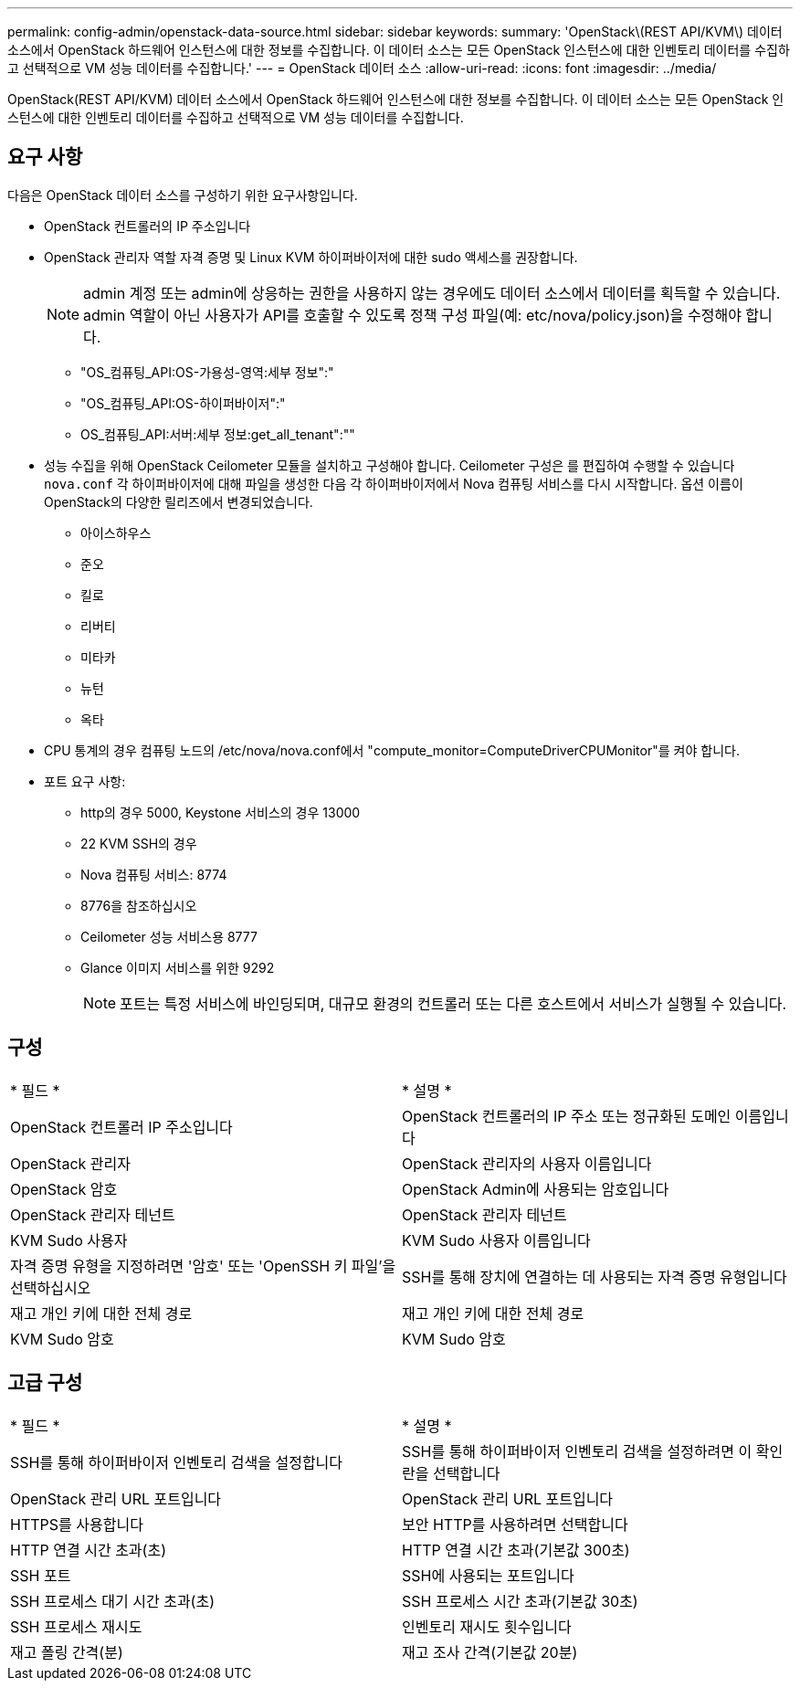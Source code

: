 ---
permalink: config-admin/openstack-data-source.html 
sidebar: sidebar 
keywords:  
summary: 'OpenStack\(REST API/KVM\) 데이터 소스에서 OpenStack 하드웨어 인스턴스에 대한 정보를 수집합니다. 이 데이터 소스는 모든 OpenStack 인스턴스에 대한 인벤토리 데이터를 수집하고 선택적으로 VM 성능 데이터를 수집합니다.' 
---
= OpenStack 데이터 소스
:allow-uri-read: 
:icons: font
:imagesdir: ../media/


[role="lead"]
OpenStack(REST API/KVM) 데이터 소스에서 OpenStack 하드웨어 인스턴스에 대한 정보를 수집합니다. 이 데이터 소스는 모든 OpenStack 인스턴스에 대한 인벤토리 데이터를 수집하고 선택적으로 VM 성능 데이터를 수집합니다.



== 요구 사항

다음은 OpenStack 데이터 소스를 구성하기 위한 요구사항입니다.

* OpenStack 컨트롤러의 IP 주소입니다
* OpenStack 관리자 역할 자격 증명 및 Linux KVM 하이퍼바이저에 대한 sudo 액세스를 권장합니다.
+
[NOTE]
====
admin 계정 또는 admin에 상응하는 권한을 사용하지 않는 경우에도 데이터 소스에서 데이터를 획득할 수 있습니다. admin 역할이 아닌 사용자가 API를 호출할 수 있도록 정책 구성 파일(예: etc/nova/policy.json)을 수정해야 합니다.

====
+
** "OS_컴퓨팅_API:OS-가용성-영역:세부 정보":"
** "OS_컴퓨팅_API:OS-하이퍼바이저":"
** OS_컴퓨팅_API:서버:세부 정보:get_all_tenant":""


* 성능 수집을 위해 OpenStack Ceilometer 모듈을 설치하고 구성해야 합니다. Ceilometer 구성은 를 편집하여 수행할 수 있습니다 `nova.conf` 각 하이퍼바이저에 대해 파일을 생성한 다음 각 하이퍼바이저에서 Nova 컴퓨팅 서비스를 다시 시작합니다. 옵션 이름이 OpenStack의 다양한 릴리즈에서 변경되었습니다.
+
** 아이스하우스
** 준오
** 킬로
** 리버티
** 미타카
** 뉴턴
** 옥타


* CPU 통계의 경우 컴퓨팅 노드의 /etc/nova/nova.conf에서 "compute_monitor=ComputeDriverCPUMonitor"를 켜야 합니다.
* 포트 요구 사항:
+
** http의 경우 5000, Keystone 서비스의 경우 13000
** 22 KVM SSH의 경우
** Nova 컴퓨팅 서비스: 8774
** 8776을 참조하십시오
** Ceilometer 성능 서비스용 8777
** Glance 이미지 서비스를 위한 9292
+
[NOTE]
====
포트는 특정 서비스에 바인딩되며, 대규모 환경의 컨트롤러 또는 다른 호스트에서 서비스가 실행될 수 있습니다.

====






== 구성

|===


| * 필드 * | * 설명 * 


 a| 
OpenStack 컨트롤러 IP 주소입니다
 a| 
OpenStack 컨트롤러의 IP 주소 또는 정규화된 도메인 이름입니다



 a| 
OpenStack 관리자
 a| 
OpenStack 관리자의 사용자 이름입니다



 a| 
OpenStack 암호
 a| 
OpenStack Admin에 사용되는 암호입니다



 a| 
OpenStack 관리자 테넌트
 a| 
OpenStack 관리자 테넌트



 a| 
KVM Sudo 사용자
 a| 
KVM Sudo 사용자 이름입니다



 a| 
자격 증명 유형을 지정하려면 '암호' 또는 'OpenSSH 키 파일'을 선택하십시오
 a| 
SSH를 통해 장치에 연결하는 데 사용되는 자격 증명 유형입니다



 a| 
재고 개인 키에 대한 전체 경로
 a| 
재고 개인 키에 대한 전체 경로



 a| 
KVM Sudo 암호
 a| 
KVM Sudo 암호

|===


== 고급 구성

|===


| * 필드 * | * 설명 * 


 a| 
SSH를 통해 하이퍼바이저 인벤토리 검색을 설정합니다
 a| 
SSH를 통해 하이퍼바이저 인벤토리 검색을 설정하려면 이 확인란을 선택합니다



 a| 
OpenStack 관리 URL 포트입니다
 a| 
OpenStack 관리 URL 포트입니다



 a| 
HTTPS를 사용합니다
 a| 
보안 HTTP를 사용하려면 선택합니다



 a| 
HTTP 연결 시간 초과(초)
 a| 
HTTP 연결 시간 초과(기본값 300초)



 a| 
SSH 포트
 a| 
SSH에 사용되는 포트입니다



 a| 
SSH 프로세스 대기 시간 초과(초)
 a| 
SSH 프로세스 시간 초과(기본값 30초)



 a| 
SSH 프로세스 재시도
 a| 
인벤토리 재시도 횟수입니다



 a| 
재고 폴링 간격(분)
 a| 
재고 조사 간격(기본값 20분)

|===